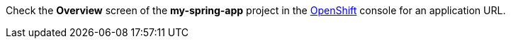 Check the *Overview* screen of the *my-spring-app* project in the link:{openshift-url}[OpenShift, window="_blank"] console for an application URL.
